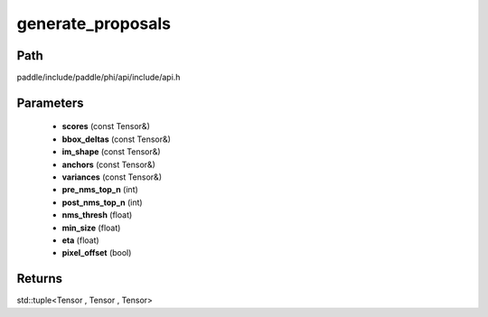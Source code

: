.. _en_api_paddle_experimental_generate_proposals:

generate_proposals
-------------------------------

.. cpp:function:: std::tuple<Tensor , Tensor , Tensor> generate_proposals ( const Tensor & scores , const Tensor & bbox_deltas , const Tensor & im_shape , const Tensor & anchors , const Tensor & variances , int pre_nms_top_n , int post_nms_top_n , float nms_thresh , float min_size , float eta , bool pixel_offset = true ) 



Path
:::::::::::::::::::::
paddle/include/paddle/phi/api/include/api.h

Parameters
:::::::::::::::::::::
	- **scores** (const Tensor&)
	- **bbox_deltas** (const Tensor&)
	- **im_shape** (const Tensor&)
	- **anchors** (const Tensor&)
	- **variances** (const Tensor&)
	- **pre_nms_top_n** (int)
	- **post_nms_top_n** (int)
	- **nms_thresh** (float)
	- **min_size** (float)
	- **eta** (float)
	- **pixel_offset** (bool)

Returns
:::::::::::::::::::::
std::tuple<Tensor , Tensor , Tensor>
